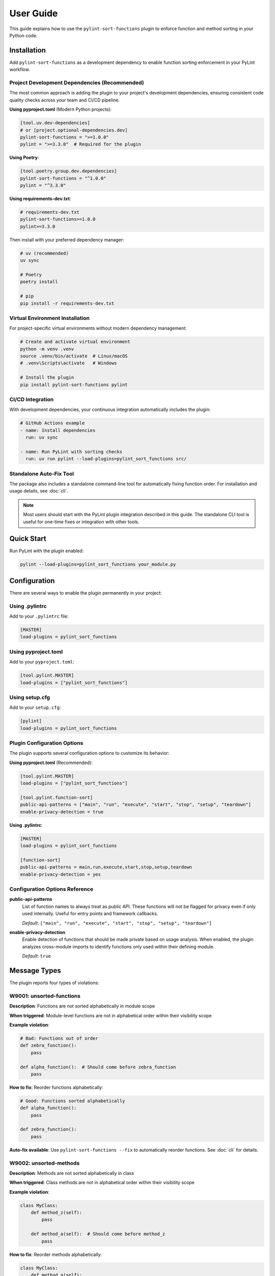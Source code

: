 User Guide
==========

This guide explains how to use the ``pylint-sort-functions`` plugin to enforce function and method sorting in your Python code.

Installation
------------

Add ``pylint-sort-functions`` as a development dependency to enable function sorting enforcement in your PyLint workflow.

Project Development Dependencies (Recommended)
~~~~~~~~~~~~~~~~~~~~~~~~~~~~~~~~~~~~~~~~~~~~~~

The most common approach is adding the plugin to your project's development dependencies, ensuring consistent code quality checks across your team and CI/CD pipeline.

**Using pyproject.toml** (Modern Python projects):

.. code-block:: toml

    [tool.uv.dev-dependencies]
    # or [project.optional-dependencies.dev]
    pylint-sort-functions = ">=1.0.0"
    pylint = ">=3.3.0"  # Required for the plugin

**Using Poetry**:

.. code-block:: toml

    [tool.poetry.group.dev.dependencies]
    pylint-sort-functions = "^1.0.0"
    pylint = "^3.3.0"

**Using requirements-dev.txt**:

.. code-block:: text

    # requirements-dev.txt
    pylint-sort-functions>=1.0.0
    pylint>=3.3.0

Then install with your preferred dependency manager:

.. code-block:: bash

    # uv (recommended)
    uv sync

    # Poetry
    poetry install

    # pip
    pip install -r requirements-dev.txt

Virtual Environment Installation
~~~~~~~~~~~~~~~~~~~~~~~~~~~~~~~~

For project-specific virtual environments without modern dependency management:

.. code-block:: bash

    # Create and activate virtual environment
    python -m venv .venv
    source .venv/bin/activate  # Linux/macOS
    # .venv\Scripts\activate   # Windows

    # Install the plugin
    pip install pylint-sort-functions pylint

CI/CD Integration
~~~~~~~~~~~~~~~~~

With development dependencies, your continuous integration automatically includes the plugin:

.. code-block:: yaml

    # GitHub Actions example
    - name: Install dependencies
      run: uv sync

    - name: Run PyLint with sorting checks
      run: uv run pylint --load-plugins=pylint_sort_functions src/

Standalone Auto-Fix Tool
~~~~~~~~~~~~~~~~~~~~~~~~~

The package also includes a standalone command-line tool for automatically fixing function order. For installation and usage details, see :doc:`cli`.

.. note::
   Most users should start with the PyLint plugin integration described in this guide. The standalone CLI tool is useful for one-time fixes or integration with other tools.

Quick Start
-----------

Run PyLint with the plugin enabled:

.. code-block:: bash

    pylint --load-plugins=pylint_sort_functions your_module.py

Configuration
-------------

There are several ways to enable the plugin permanently in your project:

Using .pylintrc
~~~~~~~~~~~~~~~

Add to your ``.pylintrc`` file:

.. code-block:: ini

    [MASTER]
    load-plugins = pylint_sort_functions

Using pyproject.toml
~~~~~~~~~~~~~~~~~~~~

Add to your ``pyproject.toml``:

.. code-block:: toml

    [tool.pylint.MASTER]
    load-plugins = ["pylint_sort_functions"]

Using setup.cfg
~~~~~~~~~~~~~~~

Add to your ``setup.cfg``:

.. code-block:: ini

    [pylint]
    load-plugins = pylint_sort_functions

Plugin Configuration Options
~~~~~~~~~~~~~~~~~~~~~~~~~~~~~

The plugin supports several configuration options to customize its behavior:

**Using pyproject.toml** (Recommended):

.. code-block:: toml

    [tool.pylint.MASTER]
    load-plugins = ["pylint_sort_functions"]

    [tool.pylint.function-sort]
    public-api-patterns = ["main", "run", "execute", "start", "stop", "setup", "teardown"]
    enable-privacy-detection = true

**Using .pylintrc**:

.. code-block:: ini

    [MASTER]
    load-plugins = pylint_sort_functions

    [function-sort]
    public-api-patterns = main,run,execute,start,stop,setup,teardown
    enable-privacy-detection = yes

Configuration Options Reference
~~~~~~~~~~~~~~~~~~~~~~~~~~~~~~~

**public-api-patterns**
    List of function names to always treat as public API. These functions will not be flagged for privacy even if only used internally. Useful for entry points and framework callbacks.

    *Default*: ``["main", "run", "execute", "start", "stop", "setup", "teardown"]``

**enable-privacy-detection**
    Enable detection of functions that should be made private based on usage analysis. When enabled, the plugin analyzes cross-module imports to identify functions only used within their defining module.

    *Default*: ``true``

Message Types
-------------

The plugin reports four types of violations:

W9001: unsorted-functions
~~~~~~~~~~~~~~~~~~~~~~~~~

**Description**: Functions are not sorted alphabetically in module scope

**When triggered**: Module-level functions are not in alphabetical order within their visibility scope

**Example violation**:

.. code-block:: python

    # Bad: Functions out of order
    def zebra_function():
        pass

    def alpha_function():  # Should come before zebra_function
        pass

**How to fix**: Reorder functions alphabetically:

.. code-block:: python

    # Good: Functions sorted alphabetically
    def alpha_function():
        pass

    def zebra_function():
        pass

**Auto-fix available**: Use ``pylint-sort-functions --fix`` to automatically reorder functions. See :doc:`cli` for details.

W9002: unsorted-methods
~~~~~~~~~~~~~~~~~~~~~~~

**Description**: Methods are not sorted alphabetically in class

**When triggered**: Class methods are not in alphabetical order within their visibility scope

**Example violation**:

.. code-block:: python

    class MyClass:
        def method_z(self):
            pass

        def method_a(self):  # Should come before method_z
            pass

**How to fix**: Reorder methods alphabetically:

.. code-block:: python

    class MyClass:
        def method_a(self):
            pass

        def method_z(self):
            pass

**Auto-fix available**: Use ``pylint-sort-functions --fix`` to automatically reorder methods. See :doc:`cli` for details.

W9003: mixed-function-visibility
~~~~~~~~~~~~~~~~~~~~~~~~~~~~~~~~

**Description**: Public and private functions are not properly separated

**When triggered**: Private functions (with underscore prefix) appear before public functions

**Example violation**:

.. code-block:: python

    # Bad: Private function before public function
    def _private_helper():
        pass

    def public_function():  # Public functions should come first
        pass

**How to fix**: Place all public functions before private functions:

.. code-block:: python

    # Good: Public functions first, then private
    def public_function():
        pass

    def _private_helper():
        pass

**Auto-fix available**: Use ``pylint-sort-functions --fix`` to automatically reorder functions. See :doc:`cli` for details.

W9004: function-should-be-private
~~~~~~~~~~~~~~~~~~~~~~~~~~~~~~~~~

**Description**: Function should be private (prefix with underscore)

**When triggered**: A function is only used within its defining module based on sophisticated import analysis

**Example violation**:

.. code-block:: python

    # Bad: Internal helper not marked as private
    def validate_internal_state(data):  # Only used in this module
        return data.is_valid()

    def public_api():
        if validate_internal_state(data):
            process(data)

**How to fix**: Add underscore prefix to make it private:

.. code-block:: python

    # Good: Internal function marked as private
    def _validate_internal_state(data):
        return data.is_valid()

    def public_api():
        if _validate_internal_state(data):
            process(data)

**Detection Method**: Uses comprehensive import analysis that scans the entire project to identify actual usage patterns:

- **Cross-module analysis**: Analyzes all Python files to detect function imports and calls
- **Usage tracking**: Maps which functions are accessed by other modules via ``from module import function`` or ``module.function()``
- **Smart exclusions**: Skips common public API patterns (``main``, ``run``, ``setup``) and test files
- **False positive prevention**: Only flags functions with zero external usage, ensuring accuracy

**Auto-fix availability**:
- **Manual renaming**: Functions can be manually renamed following PyLint suggestions
- **Automatic renaming**: Available via the privacy fixer feature

  The privacy fixer feature provides:

  - **Conservative safety checks**: Multiple validation layers ensure safe renaming
  - **Dry-run mode**: Preview changes before applying them (``--privacy-dry-run``)
  - **Comprehensive reference detection**: Finds all function calls, assignments, and decorators
  - **Backup creation**: Automatic backups before applying changes
  - **CLI integration**: Use ``--fix-privacy`` and ``--privacy-dry-run`` arguments
  - **Integrated sorting**: Add ``--auto-sort`` for automatic function sorting after privacy fixes

  For technical details about the privacy fixer architecture, see the developer documentation.

Sorting Rules
-------------

The plugin enforces these sorting rules:

1. **Visibility Separation**: Public functions/methods (no underscore) must come before private ones (underscore prefix)
2. **Alphabetical Order**: Within each visibility group, items must be sorted alphabetically
3. **Case Sensitive**: Sorting is case-sensitive (uppercase comes before lowercase)
4. **Dunder Method Handling**: Special methods (``__init__``, ``__str__``) are treated as public and sorted alphabetically
5. **Public API Pattern Recognition**: Configurable patterns (``main``, ``run``, ``setup``) are preserved as public regardless of usage
6. **Decorator Exclusions**: Functions with specified decorators can be excluded from sorting requirements (CLI tool only)

Complete Example
~~~~~~~~~~~~~~~~

Here's a properly organized module:

.. code-block:: python

    """Example module with proper function organization."""

    # Public functions (alphabetically sorted)

    def calculate_total(items):
        """Calculate the total of all items."""
        return sum(item.value for item in items)

    def process_data(data):
        """Process the input data."""
        validated = _validate_data(data)
        return _transform_data(validated)

    def save_results(results):
        """Save results to storage."""
        formatted = _format_results(results)
        _write_to_disk(formatted)

    # Private functions (alphabetically sorted)

    def _format_results(results):
        """Format results for storage."""
        return json.dumps(results)

    def _transform_data(data):
        """Transform validated data."""
        return [d.upper() for d in data]

    def _validate_data(data):
        """Validate input data."""
        return [d for d in data if d]

    def _write_to_disk(data):
        """Write data to disk."""
        with open("output.json", "w") as f:
            f.write(data)

Disabling Messages
------------------

You can disable specific messages for a file, class, or function:

File Level
~~~~~~~~~~

.. code-block:: python

    # pylint: disable=unsorted-functions
    """This module intentionally has unsorted functions."""

Function Level
~~~~~~~~~~~~~~

.. code-block:: python

    def zebra():  # pylint: disable=unsorted-functions
        pass

    def alpha():  # Order required by framework
        pass

Inline Comments
~~~~~~~~~~~~~~~

.. code-block:: python

    class MyClass:
        def z_method(self):
            pass

        def a_method(self):  # pylint: disable=unsorted-methods
            pass

Configuration in .pylintrc
~~~~~~~~~~~~~~~~~~~~~~~~~~

Disable specific messages project-wide:

.. code-block:: ini

    [MESSAGES CONTROL]
    disable = unsorted-functions,
              unsorted-methods

Or enable only specific messages:

.. code-block:: ini

    [MESSAGES CONTROL]
    enable = unsorted-functions,
             unsorted-methods,
             mixed-function-visibility,
             function-should-be-private

Command Line Options
--------------------

Run with specific messages enabled:

.. code-block:: bash

    # Check only function sorting
    pylint --load-plugins=pylint_sort_functions \
           --disable=all \
           --enable=unsorted-functions,unsorted-methods \
           mymodule.py

Run with increased verbosity:

.. code-block:: bash

    # See which files are being checked
    pylint --load-plugins=pylint_sort_functions --verbose mymodule.py

Generate a full report:

.. code-block:: bash

    # Get detailed statistics
    pylint --load-plugins=pylint_sort_functions --reports=yes mymodule.py

Command-Line Plugin Configuration
~~~~~~~~~~~~~~~~~~~~~~~~~~~~~~~~~~

Configure plugin behavior through PyLint command-line options:

.. code-block:: bash

    # Configure public API patterns
    pylint --load-plugins=pylint_sort_functions \
           --public-api-patterns=main,run,custom_entry \
           mymodule.py

    # Disable privacy detection
    pylint --load-plugins=pylint_sort_functions \
           --disable-privacy-detection \
           mymodule.py

Self-Check Pattern
~~~~~~~~~~~~~~~~~~

Focus exclusively on sorting violations for clean output:

.. code-block:: bash

    # Check only plugin-specific violations
    pylint --load-plugins=pylint_sort_functions \
           --disable=all \
           --enable=unsorted-functions,unsorted-methods,mixed-function-visibility,function-should-be-private \
           src/

    # Make target equivalent (if available)
    make self-check

Integration with IDEs
---------------------

VS Code
~~~~~~~

Add to ``.vscode/settings.json``:

.. code-block:: json

    {
        "pylint.args": [
            "--load-plugins=pylint_sort_functions"
        ]
    }

PyCharm
~~~~~~~

1. Go to Settings → Tools → External Tools
2. Add PyLint with arguments: ``--load-plugins=pylint_sort_functions``

Vim (with ALE)
~~~~~~~~~~~~~~

Add to your ``.vimrc``:

.. code-block:: vim

    let g:ale_python_pylint_options = '--load-plugins=pylint_sort_functions'

Best Practices
--------------

1. **Use Section Comments**: Clearly separate public and private sections:

   .. code-block:: python

       # Public functions

       def public_one():
           pass

       # Private functions

       def _private_one():
           pass

2. **Framework Exceptions**: Some frameworks require specific ordering. In these cases:

   - Document why the order is required
   - Configure decorator exclusions in your project (see :doc:`pylintrc`)
   - Use the CLI auto-fix tool with decorator exclusions: ``pylint-sort-functions --fix --ignore-decorators "@app.route"`` (see :doc:`cli`)
   - **Note**: Decorator exclusions are available in both PyLint plugin and CLI tool for consistent behavior.


3. **Test Organization**: Apply the same principles to test files for consistency:

   .. code-block:: python

       class TestMyClass:
           # Test methods (alphabetically sorted)

           def test_feature_a(self):
               pass

           def test_feature_b(self):
               pass

           # Helper methods

           def _create_fixture(self):
               pass

4. **Gradual Adoption**: When adding to an existing project:

   - Start by enabling only in new modules
   - Gradually fix existing modules
   - Use file-level disables during transition

Troubleshooting
---------------

Plugin Not Loading
~~~~~~~~~~~~~~~~~~

If the plugin isn't loading, verify:

1. Installation: ``pip show pylint-sort-functions``
2. Python path: ``python -c "import pylint_sort_functions"``
3. PyLint version: ``pylint --version`` (requires PyLint >=3.3.0)
4. Python version: ``python --version`` (requires Python >=3.11)

Configuration Issues
~~~~~~~~~~~~~~~~~~~~

If plugin configuration options aren't being recognized:

1. Verify configuration section name: ``[tool.pylint.function-sort]``
2. Check option names: ``public-api-patterns``, ``enable-privacy-detection``
3. Restart your IDE/editor after configuration changes
4. Test configuration: ``pylint --help`` should show plugin options

Privacy Detection Issues
~~~~~~~~~~~~~~~~~~~~~~~~~

If ``function-should-be-private`` messages aren't appearing:

1. Verify privacy detection is enabled: ``enable-privacy-detection=y``
2. Check that files are part of a Python project with project markers (pyproject.toml, setup.py, etc.)
3. Ensure functions aren't in test files (automatically excluded)
4. Verify functions aren't matching public API patterns

False Positives
~~~~~~~~~~~~~~~

If you get false positives for ``function-should-be-private``:

1. Ensure your ``__init__.py`` files properly export public APIs
2. The detection is conservative and won't flag functions used across modules
3. Configure public API patterns if you have custom entry points:

   .. code-block:: ini

       [tool.pylint.function-sort]
       public-api-patterns = ["main", "run", "setup", "custom_entry"]

4. Use inline disables for legitimate cases: ``# pylint: disable=function-should-be-private``

Performance Issues
~~~~~~~~~~~~~~~~~~

For large codebases:

1. The import analysis feature may add overhead
2. Consider running the plugin separately from other checks
3. Use file/directory exclusions for generated code

Output Format
-------------

The plugin produces standard PyLint output:

.. code-block:: text

    ************* Module mymodule
    mymodule.py:10:0: W9001: Functions are not sorted alphabetically in module scope (unsorted-functions)
    mymodule.py:25:0: W9002: Methods are not sorted alphabetically in class MyClass (unsorted-methods)
    mymodule.py:30:0: W9003: Public and private functions are not properly separated in module (mixed-function-visibility)
    mymodule.py:35:0: W9004: Function 'helper_function' should be private (prefix with underscore) (function-should-be-private)

Exit Codes
~~~~~~~~~~

The plugin follows PyLint's exit code convention:

- 0: No issues found
- 1: Fatal error occurred
- 2: Error messages issued
- 4: Warning messages issued
- 8: Refactor messages issued
- 16: Convention messages issued

Since this plugin issues warnings (W codes), expect exit code 4 when violations are found.

Summary
-------

The ``pylint-sort-functions`` plugin helps maintain consistent code organization by enforcing:

- Alphabetical sorting of functions and methods
- Proper separation of public and private functions
- Clear identification of internal helper functions

This leads to more maintainable and navigable codebases where developers can quickly locate functions and understand the public API surface.

See Also
--------

- :doc:`cli` - Command-line auto-fix tool with ``pylint-sort-functions`` command
- :doc:`pylintrc` - Complete PyLint configuration reference
- :doc:`sorting` - Detailed sorting algorithm and rules documentation
